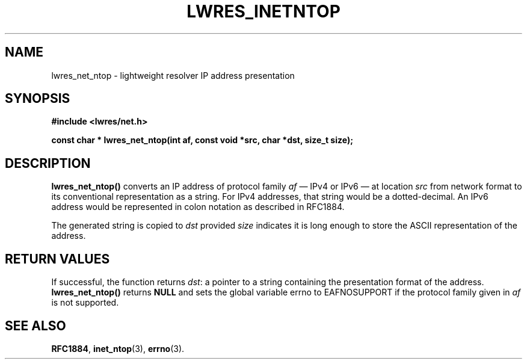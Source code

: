 .\" Copyright (C) 2004  Internet Systems Consortium, Inc. ("ISC")
.\" Copyright (C) 2000, 2001  Internet Software Consortium.
.\"
.\" Permission to use, copy, modify, and distribute this software for any
.\" purpose with or without fee is hereby granted, provided that the above
.\" copyright notice and this permission notice appear in all copies.
.\"
.\" THE SOFTWARE IS PROVIDED "AS IS" AND ISC DISCLAIMS ALL WARRANTIES WITH
.\" REGARD TO THIS SOFTWARE INCLUDING ALL IMPLIED WARRANTIES OF MERCHANTABILITY
.\" AND FITNESS.  IN NO EVENT SHALL ISC BE LIABLE FOR ANY SPECIAL, DIRECT,
.\" INDIRECT, OR CONSEQUENTIAL DAMAGES OR ANY DAMAGES WHATSOEVER RESULTING FROM
.\" LOSS OF USE, DATA OR PROFITS, WHETHER IN AN ACTION OF CONTRACT, NEGLIGENCE
.\" OR OTHER TORTIOUS ACTION, ARISING OUT OF OR IN CONNECTION WITH THE USE OR
.\" PERFORMANCE OF THIS SOFTWARE.
.\"
.\" $Id: lwres_inetntop.3,v 1.1.1.2 2005-04-15 15:25:38 ghudson Exp $
.\"
.TH "LWRES_INETNTOP" "3" "Jun 30, 2000" "BIND9" ""
.SH NAME
lwres_net_ntop \- lightweight resolver IP address presentation
.SH SYNOPSIS
\fB#include <lwres/net.h>
.sp
.na
const char *
lwres_net_ntop(int af, const void *src, char *dst, size_t size);
.ad
\fR
.SH "DESCRIPTION"
.PP
\fBlwres_net_ntop()\fR converts an IP address of
protocol family \fIaf\fR \(em IPv4 or IPv6 \(em
at location \fIsrc\fR from network format to its
conventional representation as a string. For IPv4 addresses, that
string would be a dotted-decimal. An IPv6 address would be
represented in colon notation as described in RFC1884.
.PP
The generated string is copied to \fIdst\fR provided
\fIsize\fR indicates it is long enough to store the
ASCII representation of the address.
.SH "RETURN VALUES"
.PP
If successful, the function returns \fIdst\fR:
a pointer to a string containing the presentation format of the
address. \fBlwres_net_ntop()\fR returns
\fBNULL\fR and sets the global variable
errno to EAFNOSUPPORT if
the protocol family given in \fIaf\fR is not
supported.
.SH "SEE ALSO"
.PP
\fBRFC1884\fR,
\fBinet_ntop\fR(3),
\fBerrno\fR(3).

